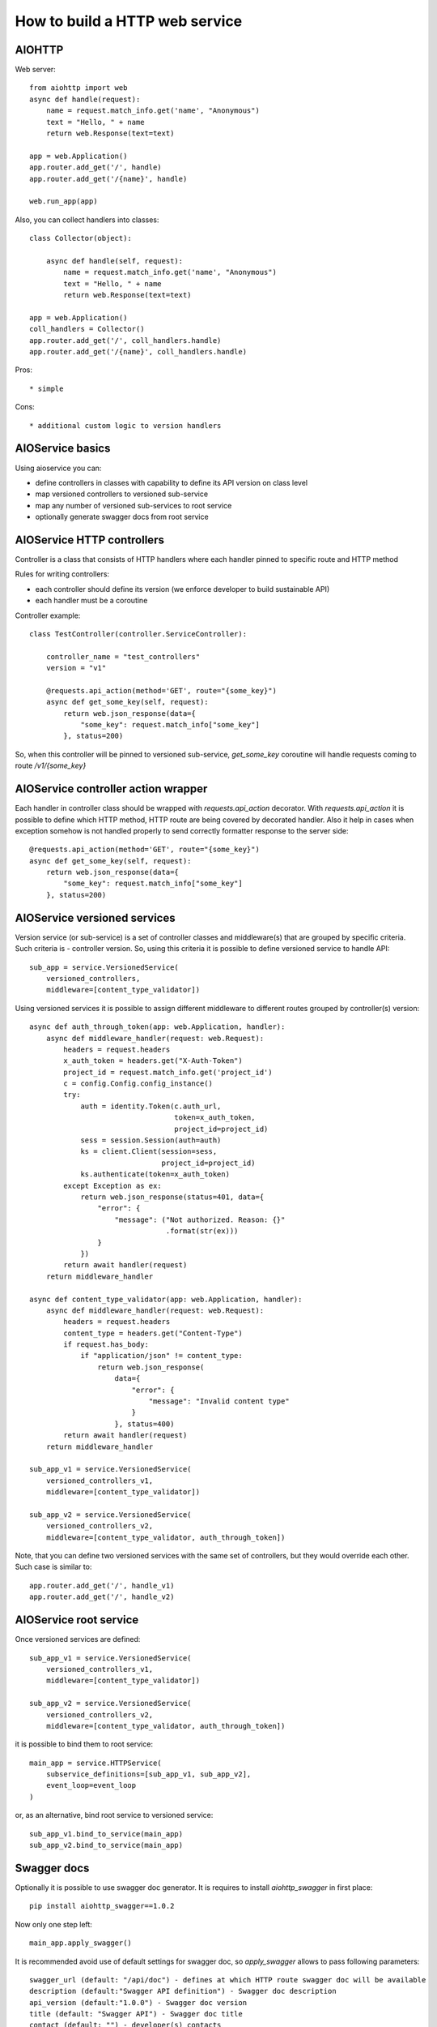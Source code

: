 How to build a HTTP web service
===============================

AIOHTTP
-------

Web server::

    from aiohttp import web
    async def handle(request):
        name = request.match_info.get('name', "Anonymous")
        text = "Hello, " + name
        return web.Response(text=text)
    
    app = web.Application()
    app.router.add_get('/', handle)
    app.router.add_get('/{name}', handle)

    web.run_app(app)

Also, you can collect handlers into classes::

    class Collector(object):
    
        async def handle(self, request):
            name = request.match_info.get('name', "Anonymous")
            text = "Hello, " + name
            return web.Response(text=text)

    app = web.Application()
    coll_handlers = Collector()
    app.router.add_get('/', coll_handlers.handle)
    app.router.add_get('/{name}', coll_handlers.handle)


Pros::

* simple

Cons::

* additional custom logic to version handlers

AIOService basics
-----------------

Using aioservice you can:

* define controllers in classes with capability to define its API version on class level
* map versioned controllers to versioned sub-service
* map any number of versioned sub-services to root service
* optionally generate swagger docs from root service

AIOService HTTP controllers
---------------------------

Controller is a class that consists of HTTP handlers where each handler pinned to specific route and HTTP method

Rules for writing controllers:

* each controller should define its version (we enforce developer to build sustainable API)
* each handler must be a coroutine

Controller example::

    class TestController(controller.ServiceController):
    
        controller_name = "test_controllers"
        version = "v1"
    
        @requests.api_action(method='GET', route="{some_key}")
        async def get_some_key(self, request):
            return web.json_response(data={
                "some_key": request.match_info["some_key"]
            }, status=200)

So, when this controller will be pinned to versioned sub-service, `get_some_key` coroutine will handle requests coming to route `/v1/{some_key}`


AIOService controller action wrapper
------------------------------------

Each handler in controller class should be wrapped with `requests.api_action` decorator.
With `requests.api_action` it is possible to define which HTTP method, HTTP route are being covered by decorated handler.
Also it help in cases when exception somehow is not handled properly to send correctly formatter response to the server side::

    @requests.api_action(method='GET', route="{some_key}")
    async def get_some_key(self, request):
        return web.json_response(data={
            "some_key": request.match_info["some_key"]
        }, status=200)

AIOService versioned services
-----------------------------

Version service (or sub-service) is a set of controller classes and middleware(s) that are grouped by specific criteria.
Such criteria is - controller version. So, using this criteria it is possible to define versioned service to handle API::

    sub_app = service.VersionedService(
        versioned_controllers,
        middleware=[content_type_validator])

Using versioned services it is possible to assign different middleware to different routes grouped by controller(s) version::

    async def auth_through_token(app: web.Application, handler):
        async def middleware_handler(request: web.Request):
            headers = request.headers
            x_auth_token = headers.get("X-Auth-Token")
            project_id = request.match_info.get('project_id')
            c = config.Config.config_instance()
            try:
                auth = identity.Token(c.auth_url,
                                      token=x_auth_token,
                                      project_id=project_id)
                sess = session.Session(auth=auth)
                ks = client.Client(session=sess,
                                   project_id=project_id)
                ks.authenticate(token=x_auth_token)
            except Exception as ex:
                return web.json_response(status=401, data={
                    "error": {
                        "message": ("Not authorized. Reason: {}"
                                    .format(str(ex)))
                    }
                })
            return await handler(request)
        return middleware_handler

    async def content_type_validator(app: web.Application, handler):
        async def middleware_handler(request: web.Request):
            headers = request.headers
            content_type = headers.get("Content-Type")
            if request.has_body:
                if "application/json" != content_type:
                    return web.json_response(
                        data={
                            "error": {
                                "message": "Invalid content type"
                            }
                        }, status=400)
            return await handler(request)
        return middleware_handler

    sub_app_v1 = service.VersionedService(
        versioned_controllers_v1,
        middleware=[content_type_validator])

    sub_app_v2 = service.VersionedService(
        versioned_controllers_v2,
        middleware=[content_type_validator, auth_through_token])

Note, that you can define two versioned services with the same set of controllers, but they would override each other.
Such case is similar to::

    app.router.add_get('/', handle_v1)
    app.router.add_get('/', handle_v2)

AIOService root service
-----------------------

Once versioned services are defined::

    sub_app_v1 = service.VersionedService(
        versioned_controllers_v1,
        middleware=[content_type_validator])

    sub_app_v2 = service.VersionedService(
        versioned_controllers_v2,
        middleware=[content_type_validator, auth_through_token])

it is possible to bind them to root service::

    main_app = service.HTTPService(
        subservice_definitions=[sub_app_v1, sub_app_v2],
        event_loop=event_loop
    )

or, as an alternative, bind root service to versioned service::

    sub_app_v1.bind_to_service(main_app)
    sub_app_v2.bind_to_service(main_app)

Swagger docs
------------

Optionally it is possible to use swagger doc generator.
It is requires to install `aiohttp_swagger` in first place::

    pip install aiohttp_swagger==1.0.2

Now only one step left::

    main_app.apply_swagger()

It is recommended avoid use of default settings for swagger doc, so `apply_swagger` allows to pass following parameters::

    swagger_url (default: "/api/doc") - defines at which HTTP route swagger doc will be available 
    description (default:"Swagger API definition") - Swagger doc description
    api_version (default:"1.0.0") - Swagger doc version
    title (default: "Swagger API") - Swagger doc title
    contact (default: "") - developer(s) contacts
